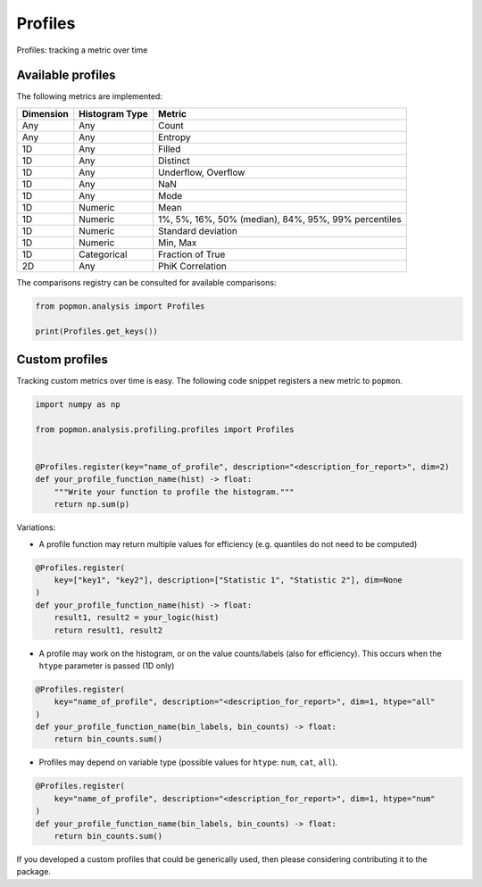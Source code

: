 ========
Profiles
========

Profiles: tracking a metric over time

Available profiles
------------------
The following metrics are implemented:

+------------+-----------------+-------------------------------------------------------+
| Dimension  | Histogram Type  | Metric                                                |
+============+=================+=======================================================+
| Any        | Any             | Count                                                 |
+------------+-----------------+-------------------------------------------------------+
| Any        | Any             | Entropy                                               |
+------------+-----------------+-------------------------------------------------------+
| 1D         | Any             | Filled                                                |
+------------+-----------------+-------------------------------------------------------+
| 1D         | Any             | Distinct                                              |
+------------+-----------------+-------------------------------------------------------+
| 1D         | Any             | Underflow, Overflow                                   |
+------------+-----------------+-------------------------------------------------------+
| 1D         | Any             | NaN                                                   |
+------------+-----------------+-------------------------------------------------------+
| 1D         | Any             | Mode                                                  |
+------------+-----------------+-------------------------------------------------------+
| 1D         | Numeric         | Mean                                                  |
+------------+-----------------+-------------------------------------------------------+
| 1D         | Numeric         | 1%, 5%, 16%, 50% (median), 84%, 95%, 99% percentiles  |
+------------+-----------------+-------------------------------------------------------+
| 1D         | Numeric         | Standard deviation                                    |
+------------+-----------------+-------------------------------------------------------+
| 1D         | Numeric         | Min, Max                                              |
+------------+-----------------+-------------------------------------------------------+
| 1D         | Categorical     | Fraction of True                                      |
+------------+-----------------+-------------------------------------------------------+
| 2D         | Any             | PhiK Correlation                                      |
+------------+-----------------+-------------------------------------------------------+

The comparisons registry can be consulted for available comparisons:

.. code-block:: python

    from popmon.analysis import Profiles

    print(Profiles.get_keys())


Custom profiles
---------------

Tracking custom metrics over time is easy.
The following code snippet registers a new metric to ``popmon``.

.. code-block:: python

    import numpy as np

    from popmon.analysis.profiling.profiles import Profiles


    @Profiles.register(key="name_of_profile", description="<description_for_report>", dim=2)
    def your_profile_function_name(hist) -> float:
        """Write your function to profile the histogram."""
        return np.sum(p)

Variations:

- A profile function may return multiple values for efficiency (e.g. quantiles do not need to be computed)

.. code-block:: python

    @Profiles.register(
        key=["key1", "key2"], description=["Statistic 1", "Statistic 2"], dim=None
    )
    def your_profile_function_name(hist) -> float:
        result1, result2 = your_logic(hist)
        return result1, result2

- A profile may work on the histogram, or on the value counts/labels (also for efficiency). This occurs when the ``htype`` parameter is passed (1D only)

.. code-block:: python

    @Profiles.register(
        key="name_of_profile", description="<description_for_report>", dim=1, htype="all"
    )
    def your_profile_function_name(bin_labels, bin_counts) -> float:
        return bin_counts.sum()

- Profiles may depend on variable type (possible values for ``htype``: ``num``, ``cat``, ``all``).

.. code-block:: python

    @Profiles.register(
        key="name_of_profile", description="<description_for_report>", dim=1, htype="num"
    )
    def your_profile_function_name(bin_labels, bin_counts) -> float:
        return bin_counts.sum()

If you developed a custom profiles that could be generically used, then please considering contributing it to the package.
